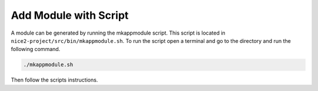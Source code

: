 .. _Add Module with Script:

Add Module with Script
----------------------

A module can be generated by running the mkappmodule script. This script is located in ``nice2-project/src/bin/mkappmodule.sh``.
To run the script open a terminal and go to the directory and run the following command.

.. code-block:: shell

   ./mkappmodule.sh

Then follow the scripts instructions.

